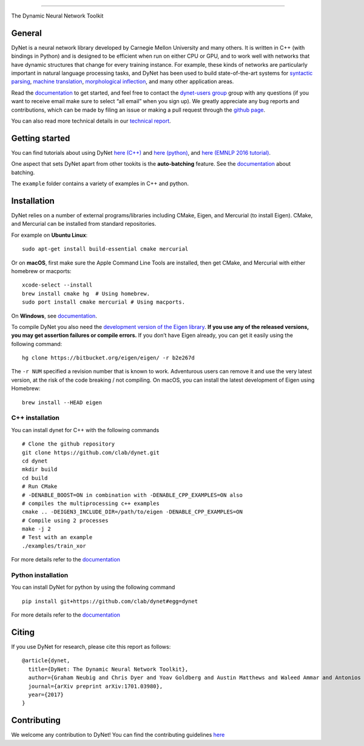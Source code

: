 .. container::

--------------

|Build Status (Travis CI)| |Build Status (AppVeyor)| |Build Status
(Docs)| |PyPI version|

The Dynamic Neural Network Toolkit




General
-------

DyNet is a neural network library developed by Carnegie Mellon
University and many others. It is written in C++ (with bindings in
Python) and is designed to be efficient when run on either CPU or GPU,
and to work well with networks that have dynamic structures that change
for every training instance. For example, these kinds of networks are
particularly important in natural language processing tasks, and DyNet
has been used to build state-of-the-art systems for `syntactic
parsing <https://github.com/clab/lstm-parser>`__, `machine
translation <https://github.com/neubig/lamtram>`__, `morphological
inflection <https://github.com/mfaruqui/morph-trans>`__, and many other
application areas.

Read the `documentation <http://dynet.readthedocs.io/en/latest/>`__ to
get started, and feel free to contact the `dynet-users
group <https://groups.google.com/forum/#!forum/dynet-users>`__ group
with any questions (if you want to receive email make sure to select
“all email” when you sign up). We greatly appreciate any bug reports and
contributions, which can be made by filing an issue or making a pull
request through the `github page <http://github.com/clab/dynet>`__.

You can also read more technical details in our `technical
report <https://arxiv.org/abs/1701.03980>`__.

Getting started
---------------

You can find tutorials about using DyNet `here
(C++) <http://dynet.readthedocs.io/en/latest/tutorial.html#c-tutorial>`__
and `here
(python) <http://dynet.readthedocs.io/en/latest/tutorial.html#python-tutorial>`__,
and `here (EMNLP 2016
tutorial) <https://github.com/clab/dynet_tutorial_examples>`__.

One aspect that sets DyNet apart from other tookits is the
**auto-batching** feature. See the
`documentation <http://dynet.readthedocs.io/en/latest/minibatch.html>`__
about batching.

The ``example`` folder contains a variety of examples in C++ and python.

Installation
------------

DyNet relies on a number of external programs/libraries including CMake,
Eigen, and Mercurial (to install Eigen). CMake, and Mercurial can be
installed from standard repositories.

For example on **Ubuntu Linux**:

::

   sudo apt-get install build-essential cmake mercurial

Or on **macOS**, first make sure the Apple Command Line Tools are
installed, then get CMake, and Mercurial with either homebrew or
macports:

::

   xcode-select --install
   brew install cmake hg  # Using homebrew.
   sudo port install cmake mercurial # Using macports.

On **Windows**, see
`documentation <http://dynet.readthedocs.io/en/latest/install.html#windows-support>`__.

To compile DyNet you also need the `development version of the Eigen
library <https://bitbucket.org/eigen/eigen>`__. **If you use any of the
released versions, you may get assertion failures or compile errors.**
If you don’t have Eigen already, you can get it easily using the
following command:

::

   hg clone https://bitbucket.org/eigen/eigen/ -r b2e267d

The ``-r NUM`` specified a revision number that is known to work.
Adventurous users can remove it and use the very latest version, at the
risk of the code breaking / not compiling. On macOS, you can install the
latest development of Eigen using Homebrew:

::

   brew install --HEAD eigen

C++ installation
~~~~~~~~~~~~~~~~

You can install dynet for C++ with the following commands

::

   # Clone the github repository
   git clone https://github.com/clab/dynet.git
   cd dynet
   mkdir build
   cd build
   # Run CMake
   # -DENABLE_BOOST=ON in combination with -DENABLE_CPP_EXAMPLES=ON also
   # compiles the multiprocessing c++ examples
   cmake .. -DEIGEN3_INCLUDE_DIR=/path/to/eigen -DENABLE_CPP_EXAMPLES=ON
   # Compile using 2 processes
   make -j 2
   # Test with an example
   ./examples/train_xor

For more details refer to the
`documentation <http://dynet.readthedocs.io/en/latest/install.html#building>`__

Python installation
~~~~~~~~~~~~~~~~~~~

You can install DyNet for python by using the following command

::

   pip install git+https://github.com/clab/dynet#egg=dynet

For more details refer to the
`documentation <http://dynet.readthedocs.io/en/latest/python.html#installing-dynet-for-python>`__

Citing
------

If you use DyNet for research, please cite this report as follows:

::

   @article{dynet,
     title={DyNet: The Dynamic Neural Network Toolkit},
     author={Graham Neubig and Chris Dyer and Yoav Goldberg and Austin Matthews and Waleed Ammar and Antonios Anastasopoulos and Miguel Ballesteros and David Chiang and Daniel Clothiaux and Trevor Cohn and Kevin Duh and Manaal Faruqui and Cynthia Gan and Dan Garrette and Yangfeng Ji and Lingpeng Kong and Adhiguna Kuncoro and Gaurav Kumar and Chaitanya Malaviya and Paul Michel and Yusuke Oda and Matthew Richardson and Naomi Saphra and Swabha Swayamdipta and Pengcheng Yin},
     journal={arXiv preprint arXiv:1701.03980},
     year={2017}
   }

Contributing
------------

We welcome any contribution to DyNet! You can find the contributing
guidelines
`here <http://dynet.readthedocs.io/en/latest/contributing.html>`__

.. |Build Status (Travis CI)| image:: https://travis-ci.org/clab/dynet.svg?branch=master
   :target: https://travis-ci.org/clab/dynet
.. |Build Status (AppVeyor)| image:: https://ci.appveyor.com/api/projects/status/github/clab/dynet?svg=true
   :target: https://ci.appveyor.com/project/danielh/dynet-c3iuq
.. |Build Status (Docs)| image:: https://readthedocs.org/projects/dynet/badge/?version=latest
   :target: http://dynet.readthedocs.io/en/latest/
.. |PyPI version| image:: https://badge.fury.io/py/dyNET.svg
   :target: https://badge.fury.io/py/dyNET

